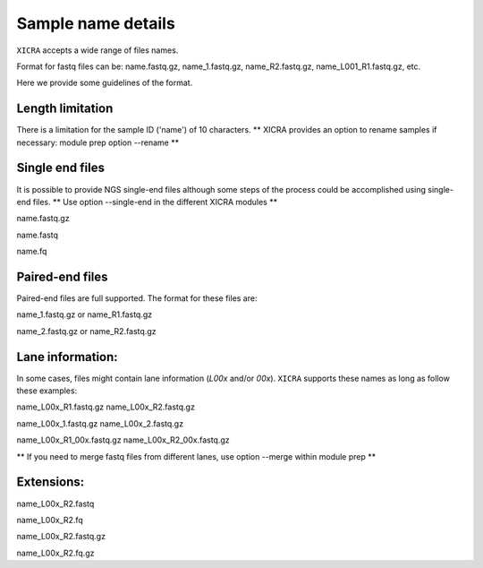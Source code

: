 .. ########################
.. _format-fastq-files:
.. ########################

Sample name details
===================

``XICRA`` accepts a wide range of files names. 

Format for fastq files can be: name.fastq.gz, name_1.fastq.gz, name_R2.fastq.gz, name_L001_R1.fastq.gz, etc.

Here we provide some guidelines of the format.


Length limitation
-----------------

There is a limitation for the sample ID ('name') of 10 characters.
** XICRA provides an option to rename samples if necessary: module prep option --rename **

Single end files
----------------

It is possible to provide NGS single-end files although some steps of the process could be accomplished using single-end files.
** Use option --single-end in the different XICRA modules **

name.fastq.gz

name.fastq

name.fq

Paired-end files
----------------

Paired-end files are full supported. The format for these files are:

name_1.fastq.gz or name_R1.fastq.gz

name_2.fastq.gz or name_R2.fastq.gz


Lane information:
-----------------

In some cases, files might contain lane information (*L00x* and/or *00x*).
``XICRA`` supports these names as long as follow these examples:

name_L00x_R1.fastq.gz   name_L00x_R2.fastq.gz

name_L00x_1.fastq.gz name_L00x_2.fastq.gz

name_L00x_R1_00x.fastq.gz  name_L00x_R2_00x.fastq.gz

** If you need to merge fastq files from different lanes, use option --merge within module prep **


Extensions:
-----------

name_L00x_R2.fastq   

name_L00x_R2.fq

name_L00x_R2.fastq.gz   

name_L00x_R2.fq.gz


